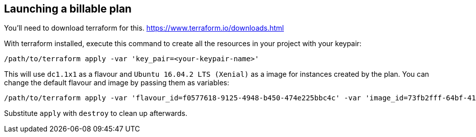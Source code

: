 == Launching a billable plan

You'll need to download terraform for this.
https://www.terraform.io/downloads.html

With terraform installed, execute this command to create all the resources in your project with your keypair:
-------
/path/to/terraform apply -var 'key_pair=<your-keypair-name>'
-------
This will use `dc1.1x1` as a flavour and `Ubuntu 16.04.2 LTS (Xenial)` as a image for instances created by the plan.
You can change the default flavour and image by passing them as variables:
-------
/path/to/terraform apply -var 'flavour_id=f0577618-9125-4948-b450-474e225bbc4c' -var 'image_id=73fb2fff-64bf-415f-82ec-b63bbb04b3cf' -var 'key_pair=<your-keypair-name>'
-------
Substitute `apply` with `destroy` to clean up afterwards.
